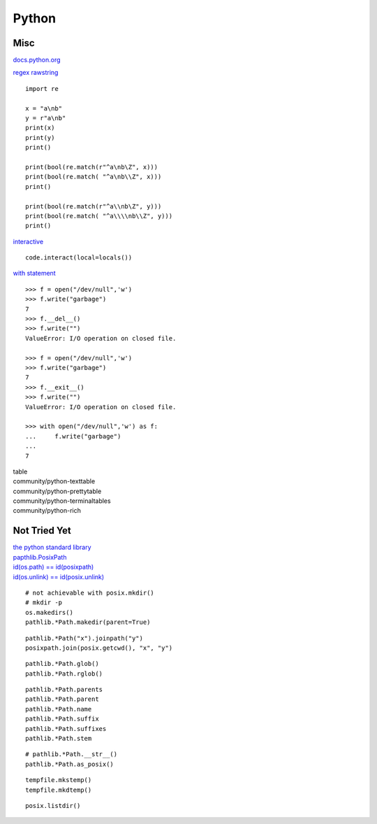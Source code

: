 ======
Python
======

Misc
====

.. highlight:: py3

`docs.python.org <https://docs.python.org/3/>`__

`regex <https://docs.python.org/3/library/re.html#regular-expression-syntax>`__
`rawstring <https://docs.python.org/3/library/re.html#raw-string-notation>`__
::

   import re

   x = "a\nb"
   y = r"a\nb"
   print(x)
   print(y)
   print()

   print(bool(re.match(r"^a\nb\Z", x)))
   print(bool(re.match( "^a\nb\\Z", x)))
   print()

   print(bool(re.match(r"^a\\nb\Z", y)))
   print(bool(re.match( "^a\\\\nb\\Z", y)))
   print()

`interactive <https://stackoverflow.com/questions/13432717/>`__ ::

   code.interact(local=locals())

.. highlight:: pycon

`with statement <https://docs.python.org/3/reference/compound_stmts.html#the-with-statement>`__ ::

   >>> f = open("/dev/null",'w')
   >>> f.write("garbage")
   7
   >>> f.__del__()
   >>> f.write("")
   ValueError: I/O operation on closed file.

   >>> f = open("/dev/null",'w')
   >>> f.write("garbage")
   7
   >>> f.__exit__()
   >>> f.write("")
   ValueError: I/O operation on closed file.

   >>> with open("/dev/null",'w') as f:
   ...     f.write("garbage")
   ...
   7

| table
| community/python-texttable
| community/python-prettytable
| community/python-terminaltables
| community/python-rich


Not Tried Yet
=============

.. highlight:: py3

| `the python standard library <https://docs.python.org/3/library/>`__
| `papthlib.PosixPath <https://docs.python.org/3/library/pathlib.html>`__
| `id(os.path) == id(posixpath) <https://docs.python.org/3/library/os.path.html>`__
| `id(os.unlink) == id(posix.unlink) <https://docs.python.org/3/library/posix.html>`__

::

   # not achievable with posix.mkdir()
   # mkdir -p
   os.makedirs()
   pathlib.*Path.makedir(parent=True)

::

   pathlib.*Path("x").joinpath("y")
   posixpath.join(posix.getcwd(), "x", "y")

::

   pathlib.*Path.glob()
   pathlib.*Path.rglob()

::

   pathlib.*Path.parents
   pathlib.*Path.parent
   pathlib.*Path.name
   pathlib.*Path.suffix
   pathlib.*Path.suffixes
   pathlib.*Path.stem

::

   # pathlib.*Path.__str__()
   pathlib.*Path.as_posix()

::

   tempfile.mkstemp()
   tempfile.mkdtemp()

::

   posix.listdir()



